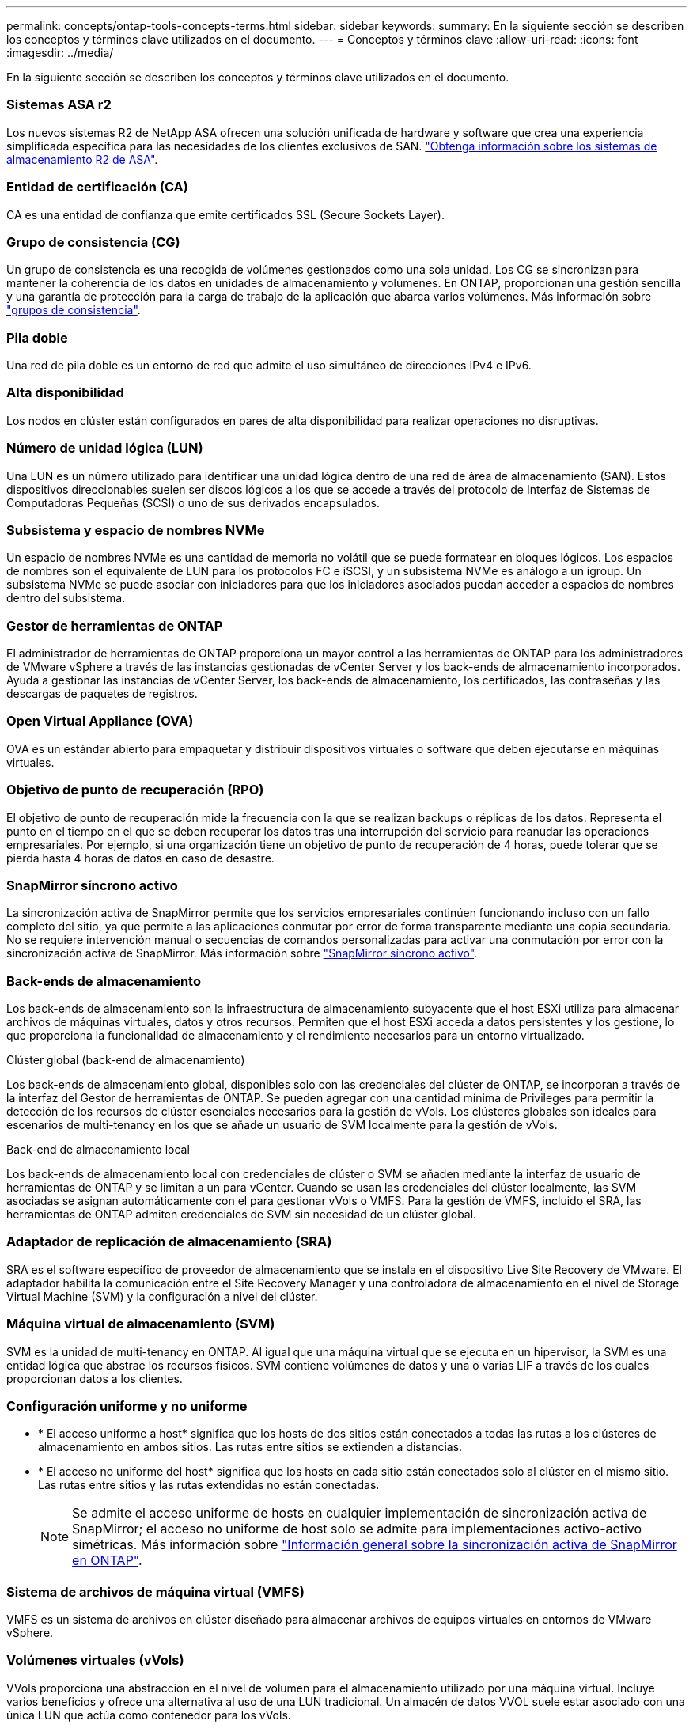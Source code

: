 ---
permalink: concepts/ontap-tools-concepts-terms.html 
sidebar: sidebar 
keywords:  
summary: En la siguiente sección se describen los conceptos y términos clave utilizados en el documento. 
---
= Conceptos y términos clave
:allow-uri-read: 
:icons: font
:imagesdir: ../media/


[role="lead"]
En la siguiente sección se describen los conceptos y términos clave utilizados en el documento.



=== Sistemas ASA r2

Los nuevos sistemas R2 de NetApp ASA ofrecen una solución unificada de hardware y software que crea una experiencia simplificada específica para las necesidades de los clientes exclusivos de SAN. https://docs.netapp.com/us-en/asa-r2/get-started/learn-about.html["Obtenga información sobre los sistemas de almacenamiento R2 de ASA"].



=== Entidad de certificación (CA)

CA es una entidad de confianza que emite certificados SSL (Secure Sockets Layer).



=== Grupo de consistencia (CG)

Un grupo de consistencia es una recogida de volúmenes gestionados como una sola unidad. Los CG se sincronizan para mantener la coherencia de los datos en unidades de almacenamiento y volúmenes. En ONTAP, proporcionan una gestión sencilla y una garantía de protección para la carga de trabajo de la aplicación que abarca varios volúmenes. Más información sobre https://docs.netapp.com/us-en/ontap/consistency-groups/index.html["grupos de consistencia"].



=== Pila doble

Una red de pila doble es un entorno de red que admite el uso simultáneo de direcciones IPv4 e IPv6.



=== Alta disponibilidad

Los nodos en clúster están configurados en pares de alta disponibilidad para realizar operaciones no disruptivas.



=== Número de unidad lógica (LUN)

Una LUN es un número utilizado para identificar una unidad lógica dentro de una red de área de almacenamiento (SAN). Estos dispositivos direccionables suelen ser discos lógicos a los que se accede a través del protocolo de Interfaz de Sistemas de Computadoras Pequeñas (SCSI) o uno de sus derivados encapsulados.



=== Subsistema y espacio de nombres NVMe

Un espacio de nombres NVMe es una cantidad de memoria no volátil que se puede formatear en bloques lógicos. Los espacios de nombres son el equivalente de LUN para los protocolos FC e iSCSI, y un subsistema NVMe es análogo a un igroup. Un subsistema NVMe se puede asociar con iniciadores para que los iniciadores asociados puedan acceder a espacios de nombres dentro del subsistema.



=== Gestor de herramientas de ONTAP

El administrador de herramientas de ONTAP proporciona un mayor control a las herramientas de ONTAP para los administradores de VMware vSphere a través de las instancias gestionadas de vCenter Server y los back-ends de almacenamiento incorporados. Ayuda a gestionar las instancias de vCenter Server, los back-ends de almacenamiento, los certificados, las contraseñas y las descargas de paquetes de registros.



=== Open Virtual Appliance (OVA)

OVA es un estándar abierto para empaquetar y distribuir dispositivos virtuales o software que deben ejecutarse en máquinas virtuales.



=== Objetivo de punto de recuperación (RPO)

El objetivo de punto de recuperación mide la frecuencia con la que se realizan backups o réplicas de los datos. Representa el punto en el tiempo en el que se deben recuperar los datos tras una interrupción del servicio para reanudar las operaciones empresariales. Por ejemplo, si una organización tiene un objetivo de punto de recuperación de 4 horas, puede tolerar que se pierda hasta 4 horas de datos en caso de desastre.



=== SnapMirror síncrono activo

La sincronización activa de SnapMirror permite que los servicios empresariales continúen funcionando incluso con un fallo completo del sitio, ya que permite a las aplicaciones conmutar por error de forma transparente mediante una copia secundaria. No se requiere intervención manual o secuencias de comandos personalizadas para activar una conmutación por error con la sincronización activa de SnapMirror. Más información sobre https://docs.netapp.com/us-en/ontap/snapmirror-active-sync/index.html["SnapMirror síncrono activo"].



=== Back-ends de almacenamiento

Los back-ends de almacenamiento son la infraestructura de almacenamiento subyacente que el host ESXi utiliza para almacenar archivos de máquinas virtuales, datos y otros recursos. Permiten que el host ESXi acceda a datos persistentes y los gestione, lo que proporciona la funcionalidad de almacenamiento y el rendimiento necesarios para un entorno virtualizado.

.Clúster global (back-end de almacenamiento)
Los back-ends de almacenamiento global, disponibles solo con las credenciales del clúster de ONTAP, se incorporan a través de la interfaz del Gestor de herramientas de ONTAP. Se pueden agregar con una cantidad mínima de Privileges para permitir la detección de los recursos de clúster esenciales necesarios para la gestión de vVols. Los clústeres globales son ideales para escenarios de multi-tenancy en los que se añade un usuario de SVM localmente para la gestión de vVols.

.Back-end de almacenamiento local
Los back-ends de almacenamiento local con credenciales de clúster o SVM se añaden mediante la interfaz de usuario de herramientas de ONTAP y se limitan a un para vCenter. Cuando se usan las credenciales del clúster localmente, las SVM asociadas se asignan automáticamente con el para gestionar vVols o VMFS. Para la gestión de VMFS, incluido el SRA, las herramientas de ONTAP admiten credenciales de SVM sin necesidad de un clúster global.



=== Adaptador de replicación de almacenamiento (SRA)

SRA es el software específico de proveedor de almacenamiento que se instala en el dispositivo Live Site Recovery de VMware. El adaptador habilita la comunicación entre el Site Recovery Manager y una controladora de almacenamiento en el nivel de Storage Virtual Machine (SVM) y la configuración a nivel del clúster.



=== Máquina virtual de almacenamiento (SVM)

SVM es la unidad de multi-tenancy en ONTAP. Al igual que una máquina virtual que se ejecuta en un hipervisor, la SVM es una entidad lógica que abstrae los recursos físicos. SVM contiene volúmenes de datos y una o varias LIF a través de los cuales proporcionan datos a los clientes.



=== Configuración uniforme y no uniforme

* * El acceso uniforme a host* significa que los hosts de dos sitios están conectados a todas las rutas a los clústeres de almacenamiento en ambos sitios. Las rutas entre sitios se extienden a distancias.
* * El acceso no uniforme del host* significa que los hosts en cada sitio están conectados solo al clúster en el mismo sitio. Las rutas entre sitios y las rutas extendidas no están conectadas.
+

NOTE: Se admite el acceso uniforme de hosts en cualquier implementación de sincronización activa de SnapMirror; el acceso no uniforme de host solo se admite para implementaciones activo-activo simétricas. Más información sobre https://docs.netapp.com/us-en/ontap/snapmirror-active-sync/index.html["Información general sobre la sincronización activa de SnapMirror en ONTAP"].





=== Sistema de archivos de máquina virtual (VMFS)

VMFS es un sistema de archivos en clúster diseñado para almacenar archivos de equipos virtuales en entornos de VMware vSphere.



=== Volúmenes virtuales (vVols)

VVols proporciona una abstracción en el nivel de volumen para el almacenamiento utilizado por una máquina virtual. Incluye varios beneficios y ofrece una alternativa al uso de una LUN tradicional. Un almacén de datos VVOL suele estar asociado con una única LUN que actúa como contenedor para los vVols.



=== Política de almacenamiento de máquinas virtuales

Las políticas de almacenamiento de máquinas virtuales se crean en vCenter Server en Políticas y perfiles. Para vVols, cree un conjunto de reglas mediante reglas del proveedor de tipo de almacenamiento NetApp vVols.



=== Recuperación de sitio en vivo de VMware

Live Site Recovery de VMware, anteriormente conocido como Site Recovery Manager (SRM), proporciona continuidad de negocio, recuperación ante desastres, migración de sitios y capacidades de pruebas sin interrupciones para entornos virtuales de VMware.



=== API de VMware vSphere para detección de almacenamiento (VASA)

VASA es un conjunto de API que integran cabinas de almacenamiento con vCenter Server para su gestión y administración. La arquitectura se basa en varios componentes, incluido el proveedor VASA, que controla la comunicación entre VMware vSphere y los sistemas de almacenamiento.



=== API de almacenamiento VMware vSphere - Integración de cabina (VAAI)

VAAI es un conjunto de API que permite la comunicación entre hosts ESXi de VMware vSphere y dispositivos de almacenamiento. Las API incluyen un conjunto de operaciones primitivas que utilizan los hosts para descargar las operaciones de almacenamiento hacia la cabina. VAAI puede proporcionar mejoras de rendimiento significativas para tareas que consumen mucho almacenamiento.



=== Clúster de almacenamiento Metro de vSphere

VSphere Metro Storage Cluster (VMSC) es una arquitectura que habilita y admite vSphere en una puesta en marcha de clúster ampliada. Las soluciones VMSC son compatibles con NetApp MetroCluster y SnapMirror Active Sync (anteriormente SMBC). Estas soluciones proporcionan una mayor continuidad del negocio en caso de fallo de dominio. El modelo de flexibilidad se basa en sus opciones de configuración específicas. Más información sobre https://core.vmware.com/resource/vmware-vsphere-metro-storage-cluster-vmsc["VMware vSphere Metro Storage Cluster"].



=== Almacén de datos vVols

El almacén de datos de vVols es una representación lógica del almacén de datos de un contenedor de vVols que ha creado y mantenido un proveedor de VASA.



=== RPO cero

RPO es la sigla en inglés para el objetivo de punto de recuperación, la cantidad de pérdida de datos que se considera aceptable durante un tiempo dado. El RPO de cero significa que no es aceptable ninguna pérdida de datos.
